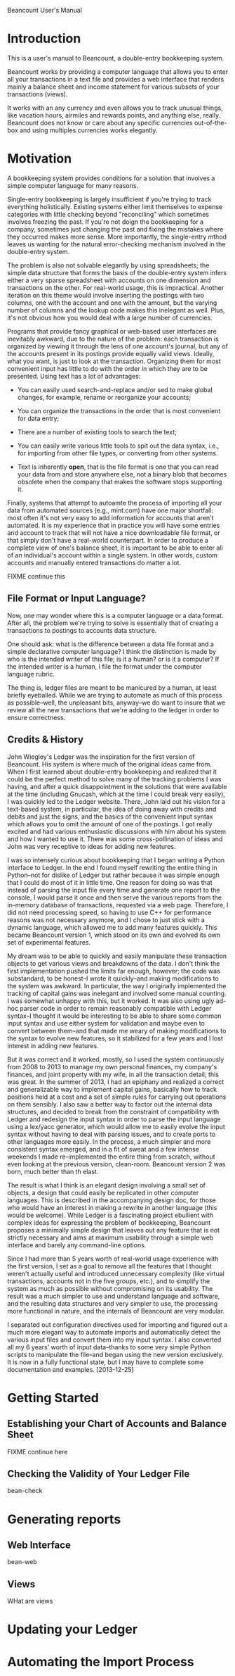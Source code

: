 Beancount User's Manual
* Introduction

This is a user's manual to Beancount, a double-entry bookkeeping system.

Beancount works by providing a computer language that allows you to enter all
your transactions in a text file and provides a web interface that renders
mainly a balance sheet and income statement for various subsets of your
transactions (views).

It works with an any currency and even allows you to track unusual things, like
vacation hours, airmiles and rewards points, and anything else, really.
Beancount does not know or care about any specific currencies out-of-the-box and
using multiples currencies works elegantly.

* Motivation

A bookkeeping system provides conditions for a solution that involves a simple
computer language for many reasons.

Single-entry bookkeeping is largely insufficient if you're trying to track
everything holistically. Existing systems either limit themselves to expense
categories with little checking beyond "reconciling" which sometimes involves
freezing the past. If you're not doign the bookkeeping for a company, sometimes
just changing the past and fixing the mistakes where they occurred makes more
sense. More importantly, the single-entry mthod leaves us wanting for the
natural error-checking mechanism involved in the double-entry system.

The problem is also not solvable elegantly by using spreadsheets; the simple
data structure that forms the basis of the double-entry system infers either a
very sparse spreadsheet with accounts on one dimension and transactions on the
other. For real-world usage, this is impractical. Another iteration on this
theme would involve inserting the postings with two columns, one with the
account and one with the amount, but the varying number of columns and the
lookup code makes this inelegant as well. Plus, it's not obvious how you would
deal with a large number of currencies.

Programs that provide fancy graphical or web-based user interfaces are
inevitably awkward, due to the nature of the problem: each transaction is
organized by viewing it through the lens of one account's journal, but any of
the accounts present in its postings provide equally valid views. Ideally, what
you want, is just to look at the transaction. Organizing them for most
convenient input has little to do with the order in which they are to be
presented. Using text has a lot of advantages:

- You can easily used search-and-replace and/or sed to make global changes, for
  example, rename or reorganize your accounts;

- You can organize the transactions in the order that is most convenient for
  data entry;

- There are a number of existing tools to search the text;

- You can easily write various little tools to spit out the data syntax, i.e.,
  for importing from other file types, or converting from other systems.

- Text is inherently *open*, that is the file format is one that you can read
  your data from and store anywhere else, not a binary blob that becomes
  obsolete when the company that makes the software stops supporting it.

Finally, systems that attempt to autoamte the process of importing all your data
from automated sources (e.g., mint.com) have one major shortfall: most often
it's not very easy to add information for accounts that aren't automated. It is
my experience that in practice you will have some entries and account to track
that will not have a nice downloadable file format, or that simply don't have a
real-world counterpart. In order to produce a complete view of one's balance
sheet, it is important to be able to enter all of an individual's account within
a single system. In other words, custom accounts and manually entered
transactions do matter a lot.

FIXME continue this


** File Format or Input Language?

Now, one may wonder where this is a computer language or a data format. After
all, the problem we're trying to solve is essentially that of creating a
transactions to postings to accounts data structure.

One should ask: what is the difference between a data file format and a
simple declarative computer language? I think the distinction is made by who is
the intended writer of this file; is it a human? or is it a computer?
If the intended writer is a human, I file the format under the computer
language rubric.

The thing is, ledger files are meant to be manicured by a human, at least
briefly eyeballed. While we are trying to automate as much of this process as
possible--well, the unpleasant bits, anyway--we do want to insure that we
review all the new transactions that we're adding to the ledger in order to
ensure correctness.


** Credits & History

John Wiegley's Ledger was the inspiration for the first version of Beancount.
His system is where much of the original ideas came from. When I first learned
about double-entry bookkeeping and realized that it could be the perfect method
to solve many of the tracking problems I was having, and after a quick
disappointment in the solutions that were available at the time (including
Gnucash, which at the time I could break very easily), I was quickly led to the
Ledger website. There, John laid out his vision for a text-based system, in
particular, the idea of doing away with credits and debits and just the signs,
and the basics of the convenient input syntax which allows you to omit the
amount of one of the postings. I got really excited and had various enthusiastic
discussions with him about his system and how I wanted to use it. There was some
cross-pollination of ideas and John was very receptive to ideas for adding new
features.

I was so intensely curious about bookkeeping that I began writing a Python
interface to Ledger. In the end I found myself rewriting the entire thing in
Python--not for dislike of Ledger but rather because it was simple enough that I
could do most of it in little time. One reason for doing so was that instead of
parsing the input file every time and generate one report to the console, I
would parse it once and then serve the various reports from the in-memory
database of transactions, requested via a web page. Therefore, I did not need
processing speed, so having to use C++ for performance reasons was not necessary
anymore, and I chose to just stick with a dynamic language, which allowed me to
add many features quickly. This became Beancount version 1, which stood on its
own and evolved its own set of experimental features.

My dream was to be able to quickly and easily manipulate these transaction
objects to get various views and breakdowns of the data. I don't think the first
implementation pushed the limits far enough, however; the code was substandard,
to be honest--I wrote it quickly--and making modifications to the system was
awkward. In particular, the way I originally implemented the tracking of capital
gains was inelegant and involved some manual counting. I was somewhat unhappy
with this, but it worked. It was also using ugly ad-hoc parser code in order to
remain reasonably compatible with Ledger syntax--I thought it would be
interesting to be able to share some common input syntax and use either system
for validation and maybe even to convert between them--and that made me weary of
making modifications to the syntax to evolve new features, so it stabilized for
a few years and I lost interest in adding new features.

But it was correct and it worked, mostly, so I used the system continuously from
2008 to 2013 to manage my own personal finances, my company's finances, and
joint property with my wife, in all the transaction detail; this was great. In
the summer of 2013, I had an epiphany and realized a correct and generalizable
way to implement capital gains, basically how to track positions held at a cost
and a set of simple rules for carrying out operations on them sensibly. I also
saw a better way to factor out the internal data structures, and decided to
break from the constraint of compatibility with Ledger and redesign the input
syntax in order to parse the input language using a lex/yacc generator, which
would allow me to easily evolve the input syntax without having to deal with
parsing issues, and to create ports to other languages more easily. In the
process, a much simpler and more consistent syntax emerged, and in a fit of
sweat and a few intense weekends I made re-implemented the entire thing from
scratch, without even looking at the previous version, clean-room. Beancount
version 2 was born, much better than th elast.

The result is what I think is an elegant design involving a small set of
objects, a design that could easily be replicated in other computer languages.
This is described in the accompanying design doc, for those who would have an
interest in making a rewrite in another language (this would be welcome). While
Ledger is a fascinating project ebullient with complex ideas for expressing the
problem of bookkeeping, Beancount proposes a minimally simple design that leaves
out any feature that is not strictly necessary and aims at maximum usability
through a simple web interface and barely any command-line options.

Since I had more than 5 years worth of real-world usage experience with the
first version, I set as a goal to remove all the features that I thought weren't
actually useful and introduced unnecessary complexity (like virtual
transactions, accounts not in the five groups, etc.), and to simplify the system
as much as possible without compromising on its usability. The result was a much
simpler to use and understand language and software, and the resulting data
structures and very simpler to use, the processing more functional in nature,
and the internals of Beancount are very modular.

I separated out configuration directives used for importing and figured out a
much more elegant way to automate imports and automatically detect the various
input files and convert them into my input syntax. I also converted all my 6
years' worth of input data--thanks to some very simple Python scripts to
manipulate the file--and began using the new version exclusively. It is now in a
fully functional state, but I may have to complete some documentation and
examples. [2013-12-25]


* Getting Started
** Establishing your Chart of Accounts and Balance Sheet

FIXME continue here


** Checking the Validity of Your Ledger File

  bean-check


* Generating reports
** Web Interface

  bean-web

** Views

WHat are views



* Updating your Ledger




* Automating the Import Process
